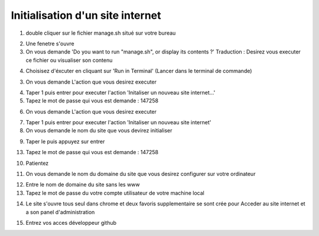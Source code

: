 Initialisation d'un site internet
=================================

1. double cliquer sur le fichier manage.sh situé sur votre bureau

.. image:: images/1-1.png

2. Une fenetre s'ouvre 

3. On vous demande 'Do you want to run "manage.sh", or display its contents ?'
   Traduction : Desirez vous executer ce fichier ou visualiser son contenu
   
.. image:: images/1-2.png
   
4. Choisisez d'éxcuter en cliquant sur 'Run in Terminal' (Lancer dans le terminal de commande)

.. image:: images/1-3.png

3. On vous demande L'action que vous desirez executer

.. image:: images/1-4.png

4. Taper 1 puis entrer pour executer l'action 'Initaliser un nouveau site internet...'

5. Tapez le mot de passe qui vous est demande : 147258

.. image:: images/1-5.png

6. On vous demande L'action que vous desirez executer

.. image:: images/1-6.png

7. Taper 1 puis entrer pour executer l'action 'Initaliser un nouveau site internet' 

8. On vous demande le nom du site que vous devirez initialiser

.. image:: images/1-7.png
 
9. Taper le puis appuyez sur entrer 

13. Tapez le mot de passe qui vous est demande : 147258

.. image:: images/1-8.png

10. Patientez

.. image:: images/1-9.png
.. image:: images/1-10.png

11. On vous demande le nom du domaine du site que vous desirez configurer sur votre ordinateur

.. image:: images/1-11.png

12. Entre le nom de domaine du site sans les www

13. Tapez le mot de passe du votre compte utilisateur de votre machine local

.. image:: images/1-12.png

14. Le site s'ouvre tous seul dans chrome et deux favoris supplementaire se sont crée pour 
    Acceder au site internet et a son panel d'administration
    
.. image:: images/1-13.png

15. Entrez vos acces développeur github